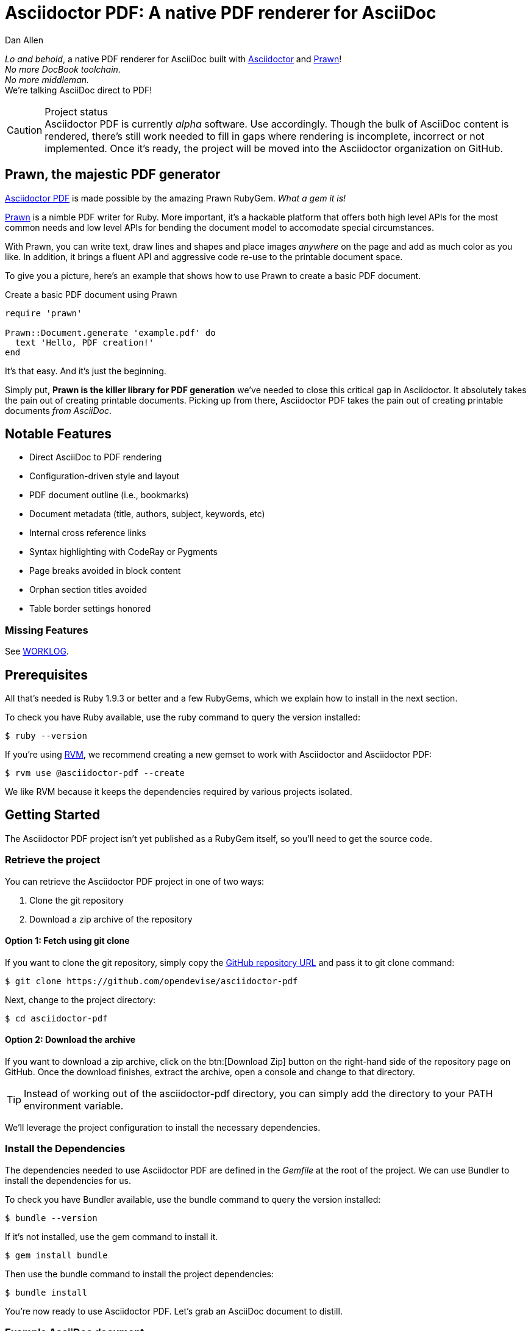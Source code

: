 = Asciidoctor PDF: A native PDF renderer for AsciiDoc
Dan Allen
:project-uri: https://github.com/opendevise/asciidoctor-pdf
:project-repo-uri: https://github.com/opendevise/asciidoctor-pdf
:project-name: Asciidoctor PDF
:project-handle: asciidoctor-pdf
:project-issues-uri: https://github.com/opendevise/asciidoctor-pdf/issues
:prawn-uri: http://prawn.majesticseacreature.com
:rvm-uri: http://rvm.io
:asciidoctor-uri: http://asciidoctor.org

_Lo and behold_, a native PDF renderer for AsciiDoc built with {asciidoctor-uri}[Asciidoctor] and {prawn-uri}[Prawn]! +
_No more DocBook toolchain._ +
_No more middleman._ +
We're talking AsciiDoc direct to PDF!

.Project status
CAUTION: {project-name} is currently _alpha_ software.
Use accordingly.
Though the bulk of AsciiDoc content is rendered, there's still work needed to fill in gaps where rendering is incomplete, incorrect or not implemented.
Once it's ready, the project will be moved into the Asciidoctor organization on GitHub.

== Prawn, the majestic PDF generator

{project-uri}[{project-name}] is made possible by the amazing Prawn RubyGem. _What a gem it is!_

{prawn-uri}[Prawn] is a nimble PDF writer for Ruby.
More important, it's a hackable platform that offers both high level APIs for the most common needs and low level APIs for bending the document model to accomodate special circumstances.

With Prawn, you can write text, draw lines and shapes and place images _anywhere_ on the page and add as much color as you like.
In addition, it brings a fluent API and aggressive code re-use to the printable document space.

To give you a picture, here's an example that shows how to use Prawn to create a basic PDF document.

.Create a basic PDF document using Prawn
[source,ruby]
----
require 'prawn'

Prawn::Document.generate 'example.pdf' do
  text 'Hello, PDF creation!'
end
----

It's that easy.
And it's just the beginning.

Simply put, *Prawn is the killer library for PDF generation* we've needed to close this critical gap in Asciidoctor.
It absolutely takes the pain out of creating printable documents.
Picking up from there, {project-name} takes the pain out of creating printable documents _from AsciiDoc_.

== Notable Features

* Direct AsciiDoc to PDF rendering
* Configuration-driven style and layout
* PDF document outline (i.e., bookmarks)
* Document metadata (title, authors, subject, keywords, etc)
* Internal cross reference links
* Syntax highlighting with CodeRay or Pygments
* Page breaks avoided in block content
* Orphan section titles avoided
* Table border settings honored

=== Missing Features

See link:WORKLOG[WORKLOG].

== Prerequisites

All that's needed is Ruby 1.9.3 or better and a few RubyGems, which we explain how to install in the next section.

To check you have Ruby available, use the +ruby+ command to query the version installed:

 $ ruby --version

If you're using {rvm-uri}[RVM], we recommend creating a new gemset to work with Asciidoctor and {project-name}:

 $ rvm use @asciidoctor-pdf --create

We like RVM because it keeps the dependencies required by various projects isolated.

== Getting Started

The {project-name} project isn't yet published as a RubyGem itself, so you'll need to get the source code.

=== Retrieve the project

You can retrieve the {project-name} project in one of two ways:

. Clone the git repository
. Download a zip archive of the repository

==== Option 1: Fetch using git clone

If you want to clone the git repository, simply copy the {project-repo-uri}[GitHub repository URL] and pass it to +git clone+ command:

 $ git clone https://github.com/opendevise/asciidoctor-pdf

Next, change to the project directory:

 $ cd asciidoctor-pdf

==== Option 2: Download the archive

If you want to download a zip archive, click on the btn:[Download Zip] button on the right-hand side of the repository page on GitHub.
Once the download finishes, extract the archive, open a console and change to that directory.

TIP: Instead of working out of the {project-handle} directory, you can simply add the directory to your +PATH+ environment variable.

We'll leverage the project configuration to install the necessary dependencies.

=== Install the Dependencies

The dependencies needed to use {project-name} are defined in the [file]_Gemfile_ at the root of the project.
We can use Bundler to install the dependencies for us.

To check you have Bundler available, use the +bundle+ command to query the version installed:

 $ bundle --version

If it's not installed, use the +gem+ command to install it.

 $ gem install bundle

Then use the +bundle+ command to install the project dependencies:

 $ bundle install

You're now ready to use {project-name}.
Let's grab an AsciiDoc document to distill.

=== Example AsciiDoc document

If you don't already have an AsciiDoc document, you can use the [file]_example.adoc_ file found in the examples directory of this project.

.example.adoc
[source,asciidoc]
----
= Document Title
Doc Writer <doc@example.com>
:doctype: book
:source-highlighter: coderay
:listing-caption: Listing

A simple http://asciidoc.org[AsciiDoc] document.

== Introduction

A paragraph followed by a simple list with square bullets.

[square]
* item 1
* item 2

Here's how you say ``Hello, World!'' in Prawn:

.Create a basic PDF document using Prawn
[source,ruby]
....
require 'prawn'

Prawn::Document.generate 'example.pdf' do
  text 'Hello, World!'
end
....
----

It's time to convert the AsciiDoc document direct to PDF.

=== Convert AsciiDoc to PDF

Converting to PDF is a simple as running the +generate-pdf+ script in the root of the project and passing our AsciiDoc document.

 $ ruby bin/asciidoctor-pdf example.adoc

When the script completes, you should see the file [file]_example.pdf_ in the same directory.
Open that file with a PDF viewer to see the result.

.Example PDF document rendered in a PDF viewer
image::examples/example-pdf-screenshot.png[Screenshot of PDF document,width=800,scaledwidth=100%]

You're also encouraged to try rendering this link:README.adoc[README] as well as the documents in the examples directory to see more of what {project-name} can do.
Another good example is the https://github.com/cdi-spec/cdi/tree/master/spec[CDI Specification].

The pain of the DocBook toolchain should be melting away about now.

== Themes

The layout and styling of the PDF is driven by a YAML configuration file.

See the files [file]_default-theme.yml_ and [file]_asciidoctor-theme.yml_ found in the [file]_data/themes_ directory for examples.

== Additional Scripts

{project-name} also provides a shell script that invokes GhostScript (+gs+) to optimize and compress the generated PDF with minimal impact on quality.
You must have Ghostscript installed to use it.

Here's an example usage:

 $ ./bin/optimize-pdf example.pdf

The command will generate the file [file]_example-optimized.pdf_ in the current directory.
If a file is found with the extension +.pdfmarks+ and the same rootname as the input file, it is used to add metadata to the generated PDF document.
This file is necessary to preserve the document metadata since Ghostscript will otherwise drop it.
That's why Asciidoctor PDF always creates this file in addition to the PDF.

== Contributing

In the spirit of free software, _everyone_ is encouraged to help improve this project.

To contribute code, simply fork the project on GitHub, hack away and send a pull request with your proposed changes.

Feel free to use the {project-issues-uri}[issue tracker] or http://discuss.asciidoctor.org[Asciidoctor mailing list] to provide feedback or suggestions in other ways.

== Authors

{project-name} was written by https://github.com/mojavelinux[Dan Allen] and https://github.com/graphitefriction[Sarah White].

== Copyright

Copyright (C) 2014 OpenDevise, Inc.
Free use of this software is granted under the terms of the MIT License.

See the link:LICENSE[LICENSE] file for details.

